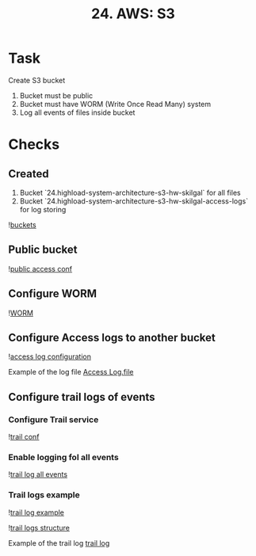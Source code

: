 #+TITLE: 24. AWS: S3

* Task
Create S3 bucket
1. Bucket must be public
2. Bucket must have WORM (Write Once Read Many) system
3. Log all events of files inside bucket

* Checks
** Created
1. Bucket `24.highload-system-architecture-s3-hw-skilgal` for all files
2. Bucket `24.highload-system-architecture-s3-hw-skilgal-access-logs` for log storing

![[file:resources/buckets.png][buckets]]
** Public bucket
![[file:resources/bucket-public-access.png][public access conf]]

** Configure WORM
![[file:resources/bucket-worm-enabled.png][WORM]]
** Configure Access logs to another bucket
![[file:resources/access-log-conf.png][access log configuration]]

Example of the log file
[[file:resources/2022-02-09-20-13-20-8610AE8671C89CF1.txt][Access Log.file]]

** Configure trail logs of events
*** Configure Trail service
![[file:resources/trail-conf.png][trail conf]]
*** Enable logging fol all events
![[file:resources/trail-log-all-conf.png][trail log all events]]
*** Trail logs example

![[file:resources/trail-event-log.png][trail log example]]

![[file:resources/trail-log-structure.png][trail logs structure]]

Example of the trail log
[[file:resources/921886021443_CloudTrail_us-west-2_20220209T2015Z_32CQ1IbTDXTcprWY.json][trail log]]
